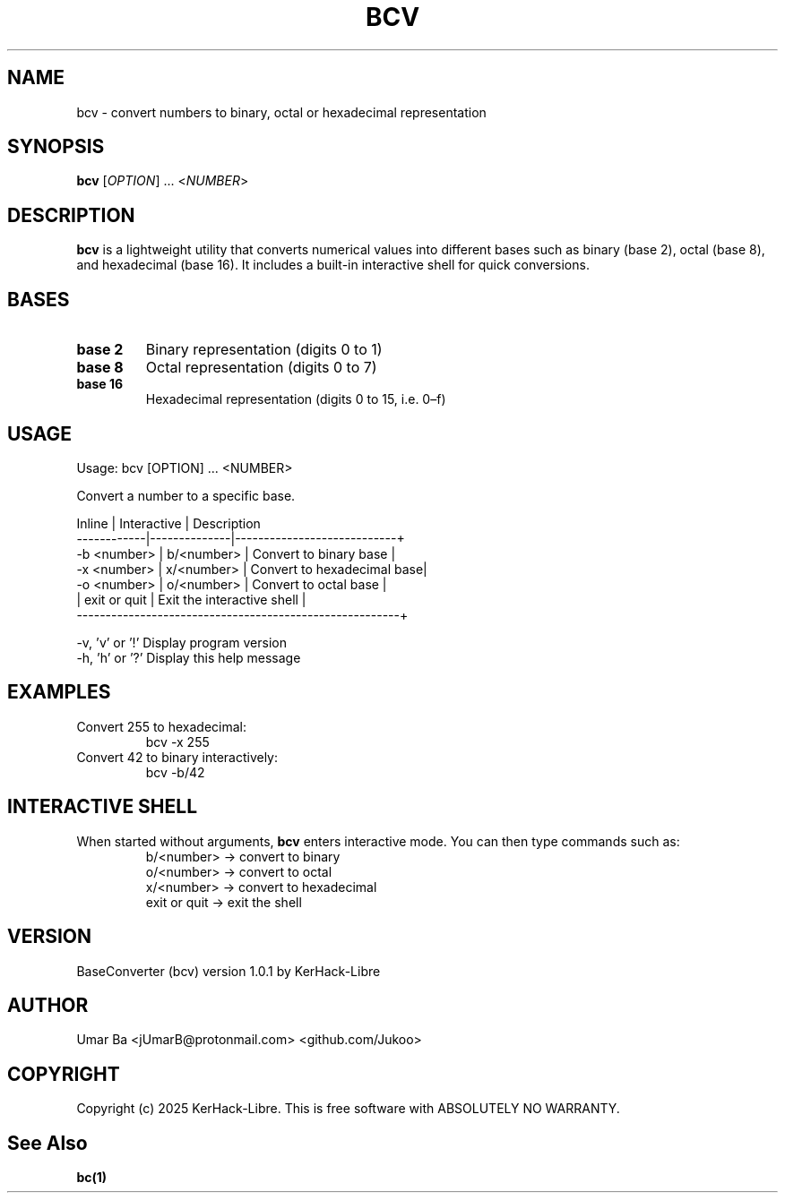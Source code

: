 .TH BCV 1 "October 2025" "Version 1.0.1" "User Commands"
.SH NAME
bcv \- convert numbers to binary, octal or hexadecimal representation
.SH SYNOPSIS
.B bcv
[\fIOPTION\fR] ... <\fINUMBER\fR>

.SH DESCRIPTION
.B bcv
is a lightweight utility that converts numerical values into different bases such as binary (base 2), octal (base 8), and hexadecimal (base 16).  
It includes a built-in interactive shell for quick conversions.

.SH BASES
.TP
\fBbase 2\fR
Binary representation (digits 0 to 1)
.TP
\fBbase 8\fR
Octal representation (digits 0 to 7)
.TP
\fBbase 16\fR
Hexadecimal representation (digits 0 to 15, i.e. 0–f)

.SH USAGE
.nf
Usage: bcv [OPTION] ... <NUMBER>

Convert a number to a specific base.

Inline      |  Interactive | Description
------------|--------------|----------------------------+
-b <number> | b/<number>   | Convert to binary base     |
-x <number> | x/<number>   | Convert to hexadecimal base|
-o <number> | o/<number>   | Convert to octal base      |
            | exit or quit | Exit the interactive shell |
--------------------------------------------------------+

-v, 'v' or '!'   Display program version
-h, 'h' or '?'   Display this help message
.fi

.SH EXAMPLES
.TP
Convert 255 to hexadecimal:
.RS
bcv -x 255
.RE
.TP
Convert 42 to binary interactively:
.RS
bcv -b/42  
.RE

.SH INTERACTIVE SHELL
When started without arguments, \fBbcv\fR enters interactive mode.  
You can then type commands such as:
.RS
b/<number>  → convert to binary
.br
o/<number>  → convert to octal
.br
x/<number>  → convert to hexadecimal
.br
exit or quit → exit the shell
.RE

.SH VERSION
BaseConverter (bcv) version 1.0.1 by KerHack-Libre

.SH AUTHOR 
Umar Ba <jUmarB@protonmail.com>  <github.com/Jukoo> 

.SH COPYRIGHT
Copyright (c) 2025 KerHack-Libre.  
This is free software with ABSOLUTELY NO WARRANTY.

.SH See Also 
\fB  bc(1)\fR 
